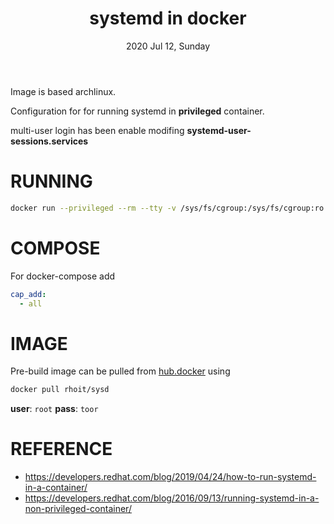 #+TITLE: systemd in docker
#+DATE: 2020 Jul 12, Sunday


Image is based archlinux.

Configuration for for running systemd in *privileged* container.

multi-user login has been enable modifing
*systemd-user-sessions.services*

* RUNNING

  #+HEADER: :exports both :eval no-export
  #+BEGIN_SRC sh :results output
    docker run --privileged --rm --tty -v /sys/fs/cgroup:/sys/fs/cgroup:ro rhoit/sysd
  #+END_SRC

* COMPOSE

  For docker-compose add

  #+HEADER: :exports both :eval no-export
  #+BEGIN_SRC yaml :results output
    cap_add:
      - all
  #+END_SRC

* IMAGE

  Pre-build image can be pulled from [[https://hub.docker.com/repository/docker/rhoit/sysd][hub.docker]] using

  #+HEADER: :exports both :eval no-export
  #+BEGIN_SRC sh :results output
    docker pull rhoit/sysd
  #+END_SRC

  *user*: =root= *pass*: =toor=

* REFERENCE

  - https://developers.redhat.com/blog/2019/04/24/how-to-run-systemd-in-a-container/
  - https://developers.redhat.com/blog/2016/09/13/running-systemd-in-a-non-privileged-container/
